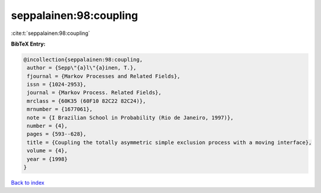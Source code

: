 seppalainen:98:coupling
=======================

:cite:t:`seppalainen:98:coupling`

**BibTeX Entry:**

.. code-block:: bibtex

   @incollection{seppalainen:98:coupling,
    author = {Sepp\"{a}l\"{a}inen, T.},
    fjournal = {Markov Processes and Related Fields},
    issn = {1024-2953},
    journal = {Markov Process. Related Fields},
    mrclass = {60K35 (60F10 82C22 82C24)},
    mrnumber = {1677061},
    note = {I Brazilian School in Probability (Rio de Janeiro, 1997)},
    number = {4},
    pages = {593--628},
    title = {Coupling the totally asymmetric simple exclusion process with a moving interface},
    volume = {4},
    year = {1998}
   }

`Back to index <../By-Cite-Keys.html>`_
